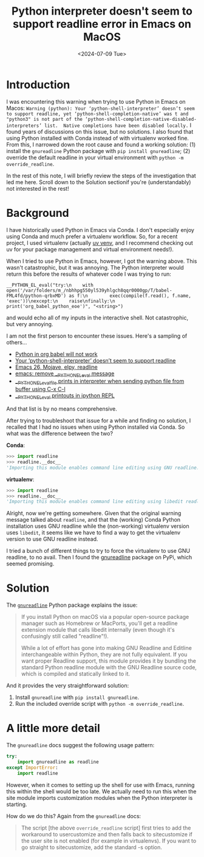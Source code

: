 #+title:      Python interpreter doesn't seem to support readline error in Emacs on MacOS
#+date:       <2024-07-09 Tue>
* Introduction
#+begin_preview
I was encountering this warning when trying to use Python in Emacs on Macos: ~Warning (python): Your ‘python-shell-interpreter’ doesn’t seem to support readline, yet ‘python-shell-completion-native’ was t and "python3" is not part of the ‘python-shell-completion-native-disabled-interpreters’ list.  Native completions have been disabled locally.~ I found years of discussions on this issue, but no solutions. I also found that using Python installed with Conda instead of with virtualenv worked fine. From this, I narrowed down the root cause and found a working solution: (1) install the ~gnureadline~ Python package with ~pip install gnureadline~; (2) override the default readline in your virtual environment with ~python -m override_readline~.

In the rest of this note, I will briefly review the steps of the investigation that led me here. Scroll down to the Solution sectionif you're (understandably) not interested in the rest!
#+end_preview

* Background

I have historically used Python in Emacs via Conda. I don't especially enjoy using Conda and much prefer a virtualenv workflow. So, for a recent project, I used virtualenv (actually [[https://github.com/astral-sh/uv][uv venv]], and I recommend checking out uv for your package management and virtual environment needs!).

When I tried to use Python in Emacs, however, I got the warning above. This wasn't catastrophic, but it was annoying. The Python interpreter would return this before the results of whatever code I was trying to run:

#+begin_src
__PYTHON_EL_eval("try:\n    with open('/var/folders/m_/nbhhpg550yl539yhlgch8qqr0000gp/T/babel-FML4fd/python-qrbxMD') as f:\n        exec(compile(f.read(), f.name, 'exec'))\nexcept:\n    raise\nfinally:\n    print('org_babel_python_eoe')", "<string>")
#+end_src

and would echo all of my inputs in the interactive shell. Not catastrophic, but very annoying.

I am not the first person to encounter these issues. Here's a sampling of others...
- [[https://emacs.stackexchange.com/questions/41289/python-in-org-babel-will-not-work][Python in org babel will not work]]
- [[https://emacs.stackexchange.com/questions/30082/your-python-shell-interpreter-doesn-t-seem-to-support-readline][Your ‘python-shell-interpreter’ doesn’t seem to support readline]]
- [[https://east.fm/posts/emacs-26-mojave-elpy-readline/index.html][Emacs 26, Mojave, elpy, readline]]
- [[https://stackoverflow.com/questions/75103221/emacs-remove-python-el-eval-message][emacs: remove __PYTHON_EL_eval message]]
- [[https://emacs.stackexchange.com/questions/76493/python-el-eval-file-prints-in-interpreter-when-sending-python-file-from-buffer][__PYTHON_EL_eval_file prints in interpreter when sending python file from buffer using C-x C-l]]
- [[https://github.com/syl20bnr/spacemacs/issues/15998][__PYTHON_EL_eval printouts in ipython REPL]]

And that list is by no means comprehensive.

After trying to troubleshoot that issue for a while and finding no solution, I recalled that I had no issues when using Python installed via Conda. So what was the difference between the two?

*Conda*:

#+begin_src python
>>> import readline
>>> readline.__doc__
'Importing this module enables command line editing using GNU readline.'
#+end_src

*virtualenv*:

#+begin_src python
>>> import readline
>>> readline.__doc__
'Importing this module enables command line editing using libedit readline.'
#+end_src

Alright, now we're getting somewhere. Given that the original warning message talked about ~readline~, and that the (working) Conda Python installation uses GNU readline while the (non-working) virtualenv version uses ~libedit~, it seems like we have to find a way to get the virtualenv version to use GNU readline instead.

I tried a bunch of different things to try to force the virtualenv to use GNU readline, to no avail. Then I found the [[https://pypi.org/project/gnureadline/][gnureadline]] package on PyPi, which seemed promising.
* Solution

The [[https://github.com/ludwigschwardt/python-gnureadline][~gnureadline~]] Python package explains the issue:

#+begin_quote
If you install Python on macOS via a popular open-source package manager such as Homebrew or MacPorts, you'll get a readline extension module that calls libedit internally (even though it's confusingly still called "readline"!).

While a lot of effort has gone into making GNU Readline and Editline interchangeable within Python, they are not fully equivalent. If you want proper Readline support, this module provides it by bundling the standard Python readline module with the GNU Readline source code, which is compiled and statically linked to it.
#+end_quote

And it provides the very straightforward solution:

1. Install ~gnureadline~ with ~pip install gnureadline~.
2. Run the included override script with ~python -m override_readline~.
   
* A little more detail
The ~gnureadline~ docs suggest the following usage pattern:

#+begin_src python
try:
    import gnureadline as readline
except ImportError:
    import readline
#+end_src

However, when it comes to setting up the shell for use with Emacs, running this within the shell would be too late. We actually need to run this when the site module imports customization modules when the Python interpreter is starting.

 How do we do this? Again from the ~gnureadline~ docs:

#+begin_quote
The script [the above ~override_readline~ script] first tries to add the workaround to usercustomize and then falls back to sitecustomize if the user site is not enabled (for example in virtualenvs). If you want to go straight to sitecustomize, add the standard -s option.
#+end_quote
